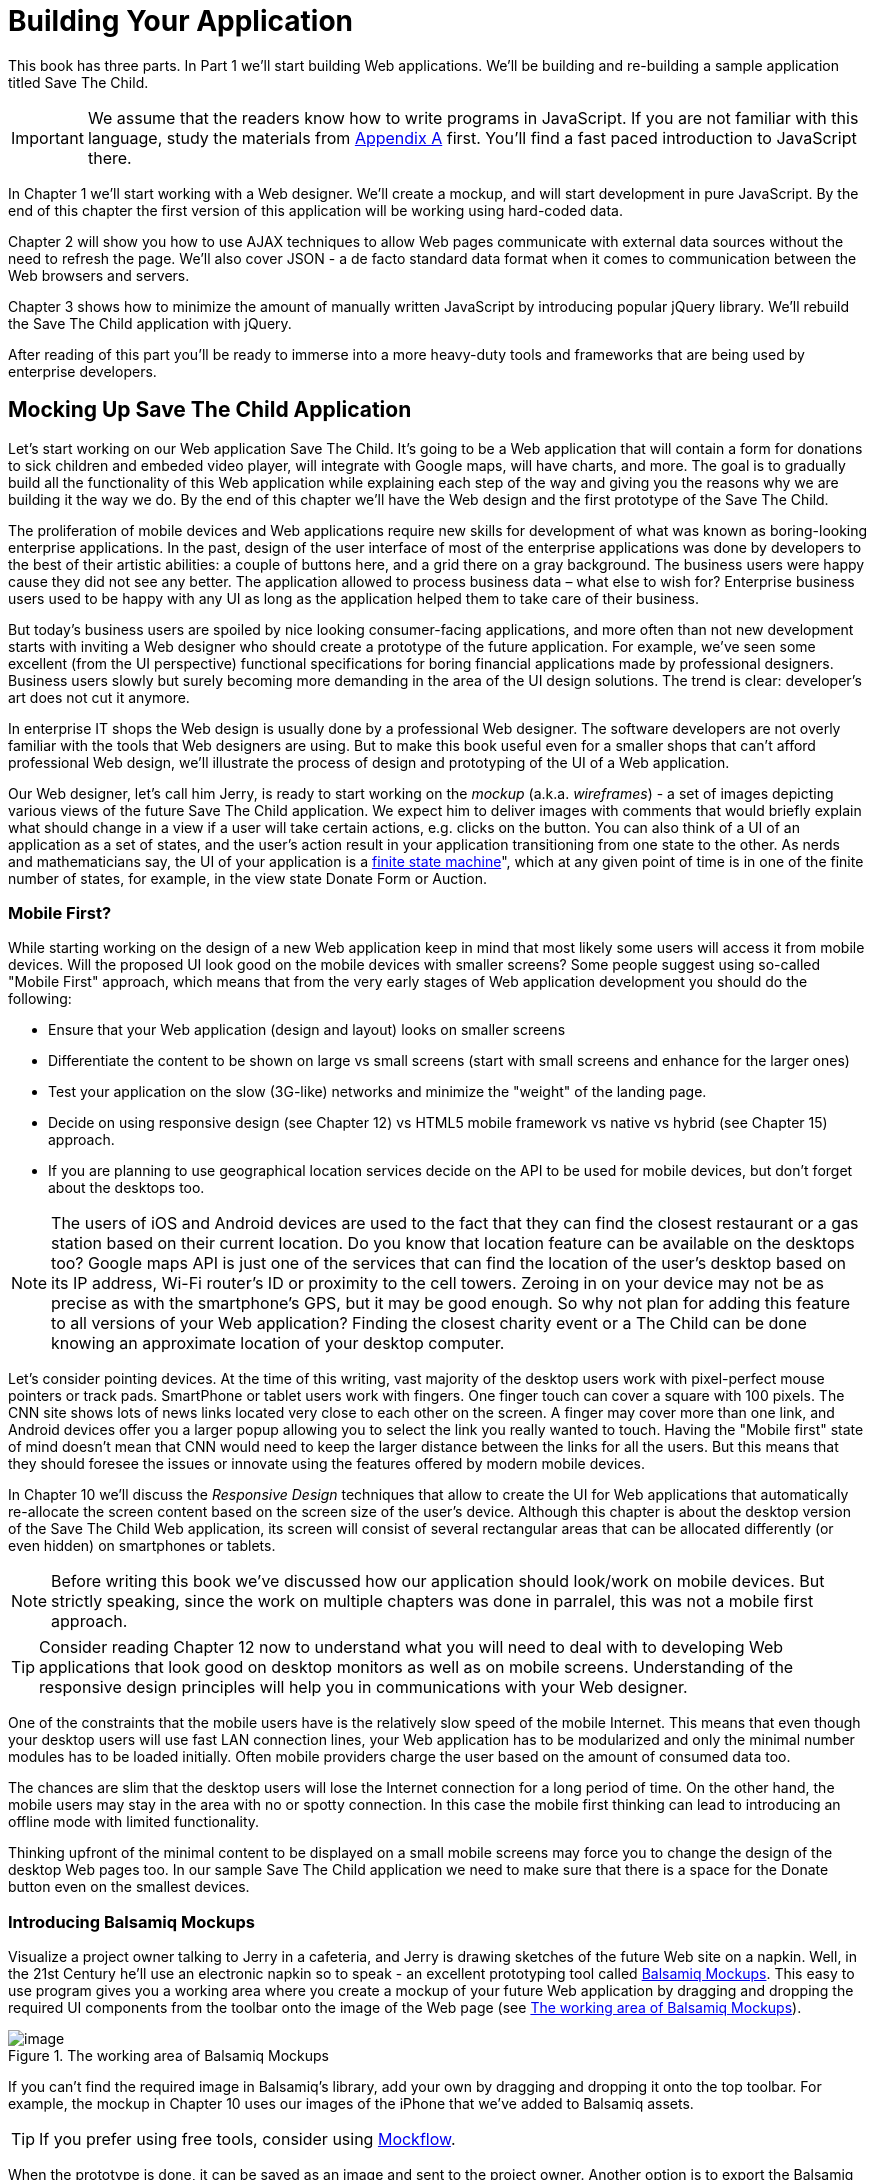 = Building Your Application

This book has three parts. In Part 1 we'll start building Web applications. We'll be building and re-building a sample application titled Save The Child.

IMPORTANT: We assume that the readers know how to write programs in JavaScript. If you are not familiar with this language, study the materials from <<appendix_a, Appendix A>> first. You'll find a fast paced introduction to JavaScript there.

In Chapter 1 we'll start working with a Web designer. We'll create a mockup, and will start development in pure JavaScript. By the end of this chapter the first version of this application will be working using hard-coded data.

Chapter 2 will show you how to use AJAX techniques to allow Web pages communicate with external data sources without the need to refresh the page. We'll also cover JSON - a de facto standard data format when it comes to communication between the Web browsers and servers.

Chapter 3 shows how to minimize the amount of manually written JavaScript by introducing popular jQuery library. We'll rebuild the Save The Child application with jQuery.

After reading of this part you'll be ready to immerse into a more heavy-duty tools and frameworks that are being used by enterprise developers.

== Mocking Up Save The Child Application

Let's start working on our Web application Save The Child. It's going to be a Web application that will contain a form for donations to sick children and embeded video player, will integrate with Google maps, will have charts, and more. The goal is to gradually build all the functionality of this Web application while explaining each step of the way and giving you the reasons why we are building it the way we do. By the end of this chapter we'll have the Web design and the first prototype of the Save The Child.

The proliferation of mobile devices and Web applications require new skills for development of what was known as boring-looking enterprise applications. In the past, design of the user interface of most of the enterprise applications was done by developers to the best of their artistic abilities: a couple of buttons here, and a grid there on a gray background.  The business users were happy cause they did not see any better. The application allowed to process business data – what else to wish for?  Enterprise business users used to be happy with any UI as long as the application helped them to take care of their business. 

But today's business users are spoiled by nice looking consumer-facing applications, and more often than not new development starts with inviting a Web designer who should create a prototype of the future application.  For example, we’ve seen some excellent (from the UI perspective) functional specifications for boring financial applications made by professional designers.  Business users slowly but surely becoming more demanding in the area of the UI design solutions. The trend is clear: developer’s art does not cut it anymore.

In enterprise IT shops the Web design is usually done by a professional Web designer. The software developers are not overly familiar with the tools that Web designers are using. But to make this book useful even for a smaller shops that can't afford professional Web design, we'll illustrate the process of design and prototyping of the UI of a Web application. 

Our Web designer, let's call him Jerry, is ready to start working on the _mockup_ (a.k.a. _wireframes_) - a set of images depicting various views of the future Save The Child application. We expect him to deliver images with comments that would briefly explain what should change in a view if a user will take  certain actions, e.g. clicks on the button. You can also think of a UI of an application as a set of states, and the user’s action result in your application transitioning from one state to the other. As nerds and mathematicians say, the UI of your application is a http://en.wikipedia.org/wiki/State_machine[finite state machine]", which at any given point of time is in one of the finite number of states, for example, in the view state Donate Form or Auction.

=== Mobile First?

While starting working on the design of a new Web application keep in mind that most likely some users will access it from mobile devices. Will the proposed UI look good on the mobile devices with smaller screens? Some people suggest using so-called "Mobile First" approach, which means that from the very early stages of Web application development you should do the following:

* Ensure that your Web application (design and  layout) looks on smaller screens
* Differentiate the content to be shown on large vs small screens (start with small screens and enhance for the larger ones)
*  Test your application on the slow (3G-like) networks and minimize the "weight" of the landing page.
* Decide on using responsive design (see Chapter 12) vs HTML5 mobile framework vs native vs hybrid (see Chapter 15) approach.  
* If you are planning to use geographical location services decide on the API to be used for mobile devices, but don't forget about the desktops too. 

NOTE: The users of iOS and Android devices are used to the fact that they can find the closest restaurant or a gas station based on their current location. Do you know that location feature can be available on the desktops too? Google maps API is just one of the services that can find the location of the user's desktop based on its IP address, Wi-Fi router's ID or proximity to the cell towers. Zeroing in on your device may not be as precise as with the smartphone's GPS, but it may be good enough. So why not plan for adding this feature to all versions of your Web application?  Finding the closest charity event or a The Child can be done knowing an approximate location of your desktop computer.

Let's consider pointing devices. At the time of this writing, vast majority of the desktop users work with pixel-perfect mouse pointers or track pads. SmartPhone or tablet users work with fingers. One finger touch can cover a square with 100 pixels. The CNN site shows lots of news links located very close to each other on the screen. A finger may cover more than one link, and Android devices offer you a larger popup allowing you to select the link you really wanted to touch. Having the "Mobile first" state of mind doesn't mean that CNN would need to keep the larger distance between the links for all the users. But this means that they should foresee the issues or innovate using the features offered by modern mobile devices. 

In Chapter 10 we'll discuss the _Responsive Design_ techniques that allow to create the UI for Web applications that automatically re-allocate the screen content based on the screen size of the user's device. Although this chapter is about the desktop version of the Save The Child Web application, its screen will consist of several rectangular areas that can be allocated differently (or even hidden) on smartphones or tablets. 

NOTE: Before writing this book we've discussed how our application should look/work on mobile devices. But strictly speaking, since the work on multiple chapters was done in parralel, this was not a mobile first approach. 

TIP: Consider reading Chapter 12 now to understand what you will need to deal with to developing Web applications that look good on desktop monitors as well as on mobile screens. Understanding of the responsive design principles will help you in communications with your Web designer. 

One of the constraints that the mobile users have is the relatively slow speed of the mobile Internet. This means that even though your desktop users will use fast LAN connection lines, your Web application has to be modularized and only the minimal number modules has to be loaded initially. Often mobile providers charge the user based on the amount of consumed data too.

The chances are slim that the desktop users will lose the Internet connection for a long period of time. On the other hand, the mobile users may stay in the area with no or spotty connection. In this case the mobile first thinking can lead to introducing an offline mode with limited functionality. 

Thinking upfront of the minimal content to be displayed on a small mobile screens may force you to change the design of the desktop Web pages too. In our sample Save The Child application we need to make sure that there is a space for the Donate button even on the smallest devices.

=== Introducing Balsamiq Mockups

Visualize a project owner talking to Jerry in a cafeteria, and Jerry is drawing sketches of the future Web site on a napkin. Well, in the 21st Century he’ll use an electronic napkin so to speak - an excellent prototyping tool called http://balsamiq.com[Balsamiq Mockups]. This easy to use program gives you a working area where you create a mockup of your future Web application by dragging and dropping the required UI components from the toolbar onto the image of the Web page (see <<FIG3-1>>).

[[FIG3-1]]
.The working area of Balsamiq Mockups
image::images/fig_03_01.jpg[image]

If you can't find the required image in Balsamiq's library, add your own by dragging and dropping it onto the top toolbar. For example, the mockup in Chapter 10 uses our images of the iPhone that we've added to Balsamiq assets.

TIP: If you prefer using free tools, consider using http://mockflow.com[Mockflow].

When the prototype is done, it can be saved as an image and sent to the project owner. Another option is to export the Balsamiq project into XML, and if both the project owner and Web designer have Balsamiq installed, they can work on the prototype in collaboration. For example, the designer exports the current states of the project, the owner imports it and makes corrections or comments, then exports it again and sends it back to the designer.

=== The Project Owner Talks to a Web Designer

During the first meeting Jerry talks to the project owner discussing the required functionality and then creates the UI to be implemented by Web developers. The artifacts produced by the designer vary depending on the qualifications of the designer. This can be a set of images representing different states of the UI with little _callouts_ explaining the navigation of the application. If the Web designer is familiar with HTML and CSS, developers may get a working prototype in the form of HTML and CSS files, and this is exactly what Jerry will create by the end of this chapter.

Our project owner said to Jerry: _"The Save The Child Web application should allow people to make donations to The Children. The users should be able to find these children by specifying a geographical area on the map. The application should include a video player and display statistics about the donors and recipients. The application should include an online auction with proceeds going to charity. We'll start working on the desktop version of this Web first, but your future mockup should include three versions of the UI supporting desktops, tablets, and smartphones"_.

After the meeting Jerry launched Balsamiq and started to work. He decided that the main window will consist of four areas laid out vertically: 

1. The header with the logo and several navigation buttons 
2. The main area with the Donate support plus the video player 
3. The area with the Find Local Kid, statistics, and charts. 
4. The footer with several house-holding links plus the icons for Twitter and FaceBook.

=== First Mockups

The first deliverable of our Web designer (see <<FIG3-2>> and <<FIG3-3>>) depicted two states of the UI: before and after clicking the button Donate Now. The Web designer suggested that on the button click the Video Player would turn into a small button revealing the donation form.

[[FIG3-2]]
.The main view before clicking Donate Now
image::images/fig_03_02.png[]


[[FIG3-3]]
.The main view after clicking Donate Now 
image::images/fig_03_03.png[]

The project owner suggested that turning the video into a Donate button may not be a the best idea. We shouldn’t forget that the main goal of this application is collecting donation, so they decided to keep the user's attention on the Donate area and move the video player to the lower portion of the window. 

After that they went over the mockups of the authorization routine. The view states in this process can be : 
1. Not Logged On 
2. The Login Form 
3. Wrong ID/Password 
4. Forgot Password 
5. Successfully Logged On

The Web designer has created mockups of some of these states as shown on  <<FIG3-4>> and <<FIG3-5>>. 

[[FIG3-4]]
.The user haven't clicked on the Login button
image::images/fig_03_04.png[]

The latter shows different UI states should the user decide to log in. The project owner reviewed the mockups and return them back to Jerry with some comments. The project owner wanted to make sure that the user doesn't have to log on to the application to access the Web site. The process of making donations has to be as easy as possible, and forcing the donor to log on may scare some people away, so the project owner left his comment as shown on <<FIG3-5>>.

[[FIG3-5]]
.The user haven't clicked on the Login button
image::images/fig_03_05.png[]

This is enough of a design for us to build a working prototype of the app and start getting the feedback from business users. In the real world  when a prospective client (including business users from your enterprise) approaches you asking for a project estimate, provide them with the document with a detailed work breakdown and the screenshops made by Balsamiq or a similar tool.  


=== From Mockups to a Prototype 

We are lucky - Jerry knows HTML and CSS. He's ready to turn the still mockups into the first working prototype. It'll use only hard-coded data but the layout of the site will be done in CSS and we’ll use HTML5 markup. We'll design this application as a Single-Page Application (SPA).


==== Single Page Applications

A Single Page Web Application (SPA) is an architectural approach that doesn't require the user going through multiple pages to navigate the site. The user enters the URL in the browser, which brings the Web page that remains open on the screen until the user stop working with this application. The portion of the user's screen may change as the user navigate the application, the new data comes in using the AJAX techniques (see Chapter 2), or the new DOM elements will need to be created during the runtime, but the main page itself doesn't gets reloaded. This allows building so-called fat client applications that can remember its state. Besides, most likely your HTML5 application will use some JavaScript framework, which in SPA gets loaded only once when the home page gets created by the browser.

Have you ever seen a monitor of a trader working for a Wall Street firm? They usually have three or four large monitors, but let's just look at one of them. Imagine a busy screen with lots and lots constantly changing data grouped in dedicated areas of the window. This screen shows the constantly changing prices from financial markets, the trader can place orders to buy or sell products, and notifications on completed trades are also coming to the same screen. If this is would be a Web application it would live in the same Web page. No menus to open another windows. 

The price of Apple share was $590.45 just a second ago and now it's $590.60. How can this be done technically? Here's one of the possibilities: every second an AJAX call is being made to the remote server providing current stock prices and the JavaScript code finds in the DOM the HTML element responsible for rendering the price and then modifies its value with the latest price.

Have you seen a Web page showing the content of the input box of Google's Gmail? It looks like a table with a list of rows representing the sender, subject, and the date of when each email arrived. All of a sudden you see a new row in bold on top of the list - the new email came in. How was this done technically? A new object(s) was created and inserted into a DOM tree. No page changes, no needs for the user to refresh the browser's page - an undercover AJAX call gets the data and JavaScript changes the DOM. The content of DOM changed - the user sees an updated value.    

==== Running Code Examples from WebStorm

The authors of this book use WebStorm IDE 7 from JetBrains for developing real-world projects. Appendix C explains how to run code samples in WebStorm.

This chapter will include lots of code samples illustrating how the UI is gradually being built.  We've created a number small Web applications. Each of them can be run independently. Just download and open in WebStorm (or any other) IDE the directory containing samples from Chapter 1. After that you'll be able to run each of these examples by right-clicking on the index.html and selecting _Open in Browser_ menu of WebStorm.

****
NOTE: We assume that the users of our Save The Child application work with the modern versions of Web browsers (two year old or younger). The real world Web developers need to deal with finding workarounds to the unsupported CSS or HTML5 features in the old browsers, but modern IDE generate HTML5 boilerplate code that include large CSS files providing different solutions to older browsers. 

JavaScript frameworks implement workarounds (a.k.a. polyfills) for features unsupported by old browsers too, so we don't want to clutter the text providing several versions of the code just to make book samples work in outdated browsers. This is especially important when developing Enterprise apps in situations where the majority of users are locked in a particular version of and older Web browser.
****


==== Our First Prototype

In this section you'll see several projects that show how the static mockup will turn into a working prototype with the help of HTML, CSS, and JavaScript. Jerry, the designer, decided to have four separate areas on the page hence he created the HTML file index.html that has the tag `<header>` with the navigation tag `<nav>`, two `<div>` tags for the middle sections of the page and a `<footer>`:

[source, html]
----
<!DOCTYPE html>
<html lang="en">
 <head>
	<meta charset="utf-8">
	<title>Save The Child | Home Page</title>
	<link rel="stylesheet" href="css/styles.css">
 </head>
 <body>
	<div id="main-container">
		<header>
		 <h1>Save The Child</h1>
		 <nav>
		  <ul>
			<li>
			  <a href="javascript:void(0)">Who we are</a>
			</li>
			<li>
			  <a href="javascript:void(0)">What we do</a>
			</li>
			<li>
			  <a href="javascript:void(0)">Way to give</a>
			</li>
			<li>
			  <a href="javascript:void(0)">How we work</a>
			</li>
		  </ul>
		 </nav>
		</header>
		<div id="main" role="main">
			<section>
			  Donate section and Video Player go here
			</section>
			<section>
			  Locate The Child, stats and tab folder go here
			</section>
		</div>
		<footer>
			<section id="temp-project-name-container">
				<b>project 01</b>: This is the page footer
			</section>
		</footer>
	</div>
 </body>
</html>
----

Note that the above HTML file includes the CSS file shown below using the `<link>` tag. Since there is no content yet for the navigation links to open, we use the syntax `href="javascript:void(0)` that allows to create a live link that doesn't load any page, which is fine on the prototyping stage. 
 

[source, css]
----
/* Navigation menu */
nav {
	float: right
}
nav ul li {
	list-style: none;
	float: left;
}
nav ul li a {
	display: block;
	padding: 7px 12px;
}

/* Main content 
 #main-container is a wrapper for all page content
 */
#main-container {
	width: 980px;
	margin: 0 auto;
}
div#main {
	clear: both;
}

/* Footer */
footer {
	/* Set background color just to make the footer standout*/
	background: #eee;
	height: 20px;
}
footer #temp-project-name-container {
	float: left;
}
----
The above CSS controls not only the styles of the page content, but also that sets the page layout. The `<nav>` section should be pushed to the right. If an unordered list is placed inside the `<nav>`, it should be left aligned. The width of the HTML container with ID `main-container` should be 980 pixels, and it has to be automatically centered. The footer will be 20 pixels high and should have a gray background. The first version of our Web page is shown on <<FIG3-6>>. Run index.html from the project-01-get-started.

TIP: In Chapter 10 you'll see how to create Web pages with more flexible layouts that don't require specifying absolute sizes in pixels.

[[FIG3-6]]
.Working prototype. Take 1: Getting Started
image::images/fig_03_06.png[]

The next version of our prototype is more interesting, and it will contain a lot more code. First of all, the CSS file will become fancier, the layout of the four page sections will properly divide the screen real estate. We'll add a Logo and a nicely styled Login button to the top of the page. This version of the code will also introduce some JavaScript supporting user's authorization. Run the project-02-login, and you'll see a window similar to <<FIG3-7>>.

[[FIG3-7]]
.Working prototype. Take2: Login
image::images/fig_03_07.png[]


This project has several directories to keep JavaScript, images, CSS, and fonts separately. We'll talk about special icon fonts later in this section, but first things first - let's take a close look at the HTML code. 

[source, html]
----
<!DOCTYPE html>
<html lang="en">
 <head>
 	<meta charset="utf-8">
 	<meta http-equiv="X-UA-Compatible" content="IE=edge,chrome=1">
 	<title>Save The Child</title>
 	<link rel="stylesheet" href="assets/css/styles.css">
 	
 </head>
  <body>
 	<div id="main-container">
 	 <header>

 	  <h1 id="logo"><a href="javascript:void(0)">Save The Child</a></h1>

 	   <nav id="top-nav">
 	  	<ul>
 	  	  <li id="login">
 	  	   <div id="authorized">
 	  	    <span class="icon-user authorized-icon"></span>
 	  	    <span id="user-authorized">admin</span>
 	  	    <br/>
 	  	    <a id="profile-link" href="javascript:void(0);">profile</a> | 
 	  	    <a id="logout-link" href="javascript:void(0);">logout</a>
 	  	   </div>

 	  	   <form id="login-form">
 	  	    <span class="icon-user login-form-icons"></span>
 	  	    <input id="username" name="username" type="text" 
 	  	                placeholder="username" autocomplete="off" />
 	  	    &nbsp; <span class="icon-locked login-form-icons"></span>
 	  	    <input id="password" name="password" 
 	  	                type="password" placeholder="password"/>
 	  	   </form>
 	  	   <a id="login-submit" href="javascript:void(0)">login &nbsp;
 	  	 	        <span class="icon-enter"></span> </a>
							
			<div id="login-link" class="show-form">login 
			              &nbsp; <span class="icon-enter"></span></div>

 	  	 	<div class="clearfix"></div>
 	  	 </li>
 	  	 <li id="top-menu-items">
 	  	 	<ul>
 	  	 		<li>
 	  	 			<a href="javascript:void(0)">Who We Are</a>
 	  	 		</li>
 	  	 		<li>
 	  	 			<a href="javascript:void(0)">What We Do</a>
 	  	 		</li>
 	  	 		<li>
 	  	 			<a href="javascript:void(0)">Where We Work</a>
 	  	 		</li>
 	  	 		<li>
 	  	 			<a href="javascript:void(0)">Way To Give</a>
 	  	 		</li>
 	  	 	</ul>
 	  	 </li>
 	  	</ul>
 	   </nav>
 	 </header>
 	 
 	 <div id="main" role="main">
 	 	<section id="main-top-section">
 	 		<br/>
 	 		Main content. Top section.
 	 	</section>
 	 	<section id="main-bottom-section">
 	 		Main content. Bottom section.
 	 	</section>
 	 </div>
 	 <footer>
 	 	<section id="temp-project-name-container">
 	 		<b>This is the footer</b>
 	 	</section>
 	 </footer>
 	</div>
 	<script src="assets/js/main.js"></script>
 </body>
</html>
----    

Usually, the logos on multi-page Web sites are clickable - they bring up the home page. That's why Jerry placed the anchor tag in the logo section. But we are planning to build a single-page application so having a clickable logo won't be needed.  

Run this project in WebStorm and click on the button Login, and you'll see that it reacts. But looking at the login-related `<a>` tags in the `<header>` section you'll find nothing but `href="javascript:void(0)"`. So why the button reacts? Read the code in the main.js shown below, and you'll find there line `loginLink.addEventListener('click', showLoginForm, false);` that invokes the callback `showLoginForm()`. That's why the Login button reacts. This seems confusing because the anchor component was used here just for styling purposes. In this example a better solution  would be to replace the anchor tag `<a id="login-link" class="show-form" href="javascript:void(0)">` with another component that doesn't make the code confusing, for example `<div id="login-link" class="show-form">`.	

IMPORTANT: We do not want to build Web applications the old way when a server-side program prepares and sends UI fragments to the client. The server and the client send to each other only the data. If the server is not available, we can use the local storage (the offline mode) or a mockup data one the client. 

==== Our Main Page JavaScript

Now let's examine the JavaScript code located in main.js. This code will self-invoke the anonymous function, which creates an object - encapsulated namespace ssc (short for Save Sick Child). This avoids polluting the global namespace. If we wanted to expose anything from this closure to the global namespace we could have done this via the variable `ssc` as described in <<appendix_a, Appenix A>> in  section Closures.  

[source, javascript]
----
// global namespace ssc
var ssc = (function() {
    // Encapsulated variables
    
    // Find login section elements                   //  <1>
    // You can use here document.getQuerySelector() 
    // instead of getElementByID ()
	var loginLink = document.getElementById("login-link");
	var loginForm = document.getElementById("login-form");
	var loginSubmit = document.getElementById('login-submit');
	var logoutLink = document.getElementById('logout-link');
	var profileLink = document.getElementById('profile-link');
	var authorizedSection = document.getElementById("authorized");
	
	var userName = document.getElementById('username');
	var userPassword = document.getElementById('password');

	// Register event listeners                       // <2>

	loginLink.addEventListener('click', showLoginForm, false);
	loginSubmit.addEventListener('click', logIn, false);
	logoutLink.addEventListener('click', logOut, false);
	profileLink.addEventListener('click', getProfile, false);
	
	function showLoginForm() {
		loginLink.style.display = "none";             // <3>
		loginForm.style.display = "block";
		loginSubmit.style.display = "block";
	}
	
	function showAuthorizedSection() {
		authorizedSection.style.display = "block";
		loginForm.style.display = "none";
		loginSubmit.style.display = "none";
	}

	function logIn() {
		//check credentials			
		var userNameValue = userName.value;
		var userNameValueLength = userName.value.length;
		var userPasswordValue = userPassword.value;
		var userPasswordLength = userPassword.value.length;

		if (userNameValueLength == 0 || userPasswordLength == 0) {
			if (userNameValueLength == 0) {
				console.log("username can't be empty");
			}
			if (userPasswordLength == 0) {
				console.log("password can't be empty");
			}
		} else if (userNameValue != 'admin' || 
		                          userPasswordValue != '1234') {
			console.log('username or password is invalid');

		} else if (userNameValue == 'admin' && 
		                          userPasswordValue == '1234') {

			showAuthorizedSection();                     // <4>
		}
	}

	function logOut() {
		userName.value = '';
		userPassword.value = '';
		authorizedSection.style.display = "none";
		loginLink.style.display = "block";
	}

	function getProfile() {
		console.log('Profile link clicked');
	}

})();
----

<1> First query the DOM to get references to login-related HTML elements. 

<2> Register event listeners for the clickable login elements. 

<3> To make a DOM element invisible set its `style.display="none"`. Hide the login button and show the login form having two input fields for entering the user id and the password.

<4> If the user is _admin_ and the password is _1234_, hide the `loginForm` and make the top corner of the page look as in <<FIG3-8>>. 

WARNING: We keep the user ID and password in this code just for the illustration purposes. Never do this in your applications. Authentication has to be done in a secure way on the server side.	

[[FIG3-8]]
.After successful login
image::images/fig_03_08.png[]	

===== Where to put JavaScript

We recommend placing the `<script>` tag with your JavaScript at the end of your HTML file as in our index.html above. If you move the line `<script src="js/main.js"></script>` to the top of the `<body>` section and re-run index.html the screen will look as in <<FIG3-7>>, but clicking on the Login won't display the login form as it should. Why? Because registering of the event listeners in the script main.js failed cause the DOM components  (`login-link`, `login-form` and others) were not created yet by the time this script was running. Open the Firebug, Chrome Developer Tools, or any other debugging tool and you'll see an error on the console that will look similar to the following:

__"TypeError: loginLink is null
loginLink.addEventListener('click', showLoginForm, false);"__

Of course, in many cases your JavaScript code could have tested if the DOM elements exist before using them, but in this particular sample it's just easier to to put the script at the end of the HTML file. Another solution would be to load the JavaScript code located in main.js in a separate handler function that would run only when the window's `load` event is dispatched by the browser indicated that the DOM is ready: `window.addEventListener('load', function() {...}`. You'll see how to do this in the next version of main.js.
 

===== The CSS of our Main Page

After reviewing the HTML and JavaScript code let's spend a little more time with the CSS that supports the pages shown in <<FIG3-7>>. The difference between the screen shots shown in <<FIG3-6>> and <<FIG3-7>> is substantial. First, the top left image is nowere to be found in index.html. Open the styles.css file and you'll see the line `background: url(../img/logo.png) no-repeat;` in the `header h1#logo` section.

The page layout is also specified in the file styles.css. In this version the sizes of each section is specified in pixels (px), which won't make you page fluid and easily resizable.  For example, the HTML element with `id="main-top-section"` is styled like this:

[source, css]
----
#main-top-section {
	width: 100%;
	height: 320px;
	margin-top: 18px;
}
----

Jerry styled the main to section to take the entire width of the browser's window and to be 320 pixels tall. If you'll keep in mind the "Mobile First" mantra, this may not be the best approach cause 320 pixels mean difference size (in inches) on the displays with different screen density. For example, 320 pixels on the iPhone 5 with retina display will look a lot smaller than 320 pixels on the iPhone 4. You may consider switching from `px` to `em` units: 1em is equal to the current font height, 2em means twice the size et al. You can read more about creating scalable style sheets with _em_ units at http://www.w3.org/WAI/GL/css2em.htm[http://www.w3.org/WAI/GL/css2em.htm]. 

What looks a Login button on <<FIG3-7>> is not a button, but a styled `div` element. Initially it was a clickable anchor `<a>`, and we've explained this change right after the listing shown index.html above. The CSS fragment supporting the Login button looks like this:

[source, html]
----
li#login input {
	width: 122px;
	padding: 4px;
	border: 1px solid #ddd;
	border-radius: 2px;
	-moz-border-radius: 2px;
	-webkit-border-radius: 2px;
}
----

The `border-radius` element makes the corners rounded of the HTML element it applied to.  But why we repeat it three times with additional prefixes `-moz-` and `-webkit-`? These are so called _CSS vendor prefixes_, which allow the Web browser vendors to implement experimental CSS properties that haven't been standardized yet. For example, `-webkit-` is the prefix for all WebKit-based browsers: Chrome, Safari, Android, iOS. Microsoft uses `-ms-` for Internet Explorer, Opera uses `-o-`.  These prefixes are temporary measures, which make the CSS files heavier than they need to be. The time will come when the CSS3 standard properties will be implemented by all browser vendors and you won't need to use these prefixes. 

As a matter of fact, unless you want this code to work in the very old versions of Firefox, you can remove the line `-moz-border-radius: 2px;` from our styles.css because Mozilla has implemented the property `border-radius` in most of their browser . You can find a list of CSS properties with the corresponding vendor prefixes in http://peter.sh/experiments/vendor-prefixed-css-property-overview/[this list] maintained by Peter Beverloo.

==== The Footer section

The footer section comes next. Run the project called project-03-footer and you'll see a new version of the Save The Child page with the bottom portion that looks as in <<FIG3-9>>. The footer section shows several icons linking to Facebook, Google Plus, Twitter, RSS feed, and e-mail.

[[FIG3-9]]
.The footer section
image::images/fig_03_09.png[]

The HTML section of our first prototype is shown below. At this point it has a number of `<a>` tags, which have the dummy references `href="javascript:void(0)"` that don't redirect the user to any of these social sites.

[source, html]
----
<footer>
 <section id="temp-project-name-container">
	<b>project 03</b>: Footer Section | Using Icon Fonts
 </section>
 <section id="social-icons">
	<a href="javascript:void(0)" title="Our Facebook page">
	   <span aria-hidden="true" class="icon-facebook"></span></a>
	<a href="javascript:void(0)" title="Our Google Plus page">
	   <span aria-hidden="true" class="icon-gplus"></span></a>
	<a href="javascript:void(0)" title="Our Twitter">
	   <span aria-hidden="true" class="icon-twitter"></span></a> &nbsp; 
	<a href="javascript:void(0)" title="RSS feed">
	   <span aria-hidden="true" class="icon-feed"></span></a>
	<a href="javascript:void(0)" title="Email us">
	   <span aria-hidden="true" class="icon-mail"></span></a>
 </section>
</footer>
----

Each of the above anchors is styled using vector graphics icon fonts that we've selected and downloaded from http://icomoon.io/app[http://icomoon.io/app]. Vector graphics images are being re-drawn using vectors (strokes) as opposed to raster graphics, which is are pre-drawn in certain resolution images. The raster graphics can give you these boxy pixelated images if the size of the image needs to be increased. We use the vector images for our footer section that are treated as fonts. They will look as good as originals on any screen size, besides you can change their properties (e.g. color) as easy as you'd do with any other font.  The images that you see on <<FIG3-9>> are are located in the fonts directory of the project-03-footer. The IcoMoon web application will generate the fonts for you based on your selection and you'll get a sample html file, fonts, and CSS to be used with your application. Our icon fonts section in styles.css will look as follows:

[source, css]
----
/* Icon Fonts */
@font-face {
	font-family: 'icomoon';
	src:url('../fonts/icomoon.eot');
	src:url('../fonts/icomoon.eot?#iefix') format('embedded-opentype'),
		url('../fonts/icomoon.svg#icomoon') format('svg'),
		url('../fonts/icomoon.woff') format('woff'),
		url('../fonts/icomoon.ttf') format('truetype');
	font-weight: normal;
	font-style: normal;
}
----

==== The Donate Section

The section with the Donate button and the donation form will be located  in the top portion of page right below the navigation area. Initially, the page will open up with the background image of a sick but smiley boy on the right and a large Donate button on the left. The image shown on <<FIG3-10>> is taken from a large collection of photos at http://www.istockphoto.com/[iStockphoto] Web site.  We're also using two more background images here: one with the flowers, and the other with the sun and clouds, and you can find the references to these images in the styles.css file. Run the project-04-donation and you'll see the new version of or Save The Child page that will look as on <<FIG3-10>>.

[[FIG3-10]]
.The initial view of the Donate section
image::images/fig_03_10.png[]

Lorem Ipsum is a dummy text widely used in printing, typesetting, and Web design. It's used as a placeholder to indicate the text areas that should be filled with a real content later on. You can read about it at http://www.lipsum.com/[http://www.lipsum.com]. This is how the HTML fragment supporting <<FIG3-10>> looks like (no CSS is shown for brevity).

[source, html]
----
<div id="donation-address">
	<p class="donation-address">
		Lorem ipsum dolor sit amet, consectetur e magna aliqua.
		Nostrud exercitation ullamco laboris nisi ut aliquip ex
		ea commodo consequat.
		Duis aute irure dolor in reprehenderit in voluptate velit 
		esse cillum dolore eu fugiat nulla pariatur. 
		Excepteur sint occaecat cupidatat non proident.
	</p>
	<button class="donate-button" id="donate-btn">
		<span class="donate-button-header">Donate Now</span>
		<br/>
		<span class="donate-2nd-line">Children can't wait</span>
	</button>

</div>
----

Clicking the button Donate should reveal the form where the user should be able to enter her name, address and the donation amount. Instead of opening a popup window we'll just change the content on the left revealing the form, and move the button Donate to the right. <<FIG3-11>> shows how the top portion of our page will look like after the user clicks the Donate button.

[[FIG3-11]]
.After clicking on Donate button
image::images/fig_03_11.png[]

The HTML of the donation form shown on <<FIG3-11>> is shown below. When the user clicks on the Donate button the content of the form should be sent to PayPal or any other payment processing system.

[source, html]
----
<div id="donate-form-container">
 <h3>Make a donation today</h3>
 <form name="_xclick" action="https://www.paypal.com/cgi-bin/webscr" method="post">
  <div class="donation-form-section">
	<label class="donation-heading">Please select or enter
		<br/> donation amount</label>
	<input type="radio" name = "amount" id= "d10" value = "10"/>
	<label for = "d10">10</label>
	<br/>
	<input type="radio" name = "amount" id = "d20" value="20" />
	<label for = "d20">20</label>
	<br/>
	<input type="radio" name = "amount" id="d50" checked="checked" value="50" />
	<label for="d50">50</label>
	<br/>
	<input type="radio" name = "amount" id="d100" value="100" />
	<label for="d100">100</label>
	<br/>
	<input type="radio" name = "amount" id="d200" value="200" />
	<label for="d200">200</label>
	<label class="donation-heading">Other amount</label>
	<input id="customAmount" name="amount" value="" 
	       type="text"  autocomplete="off" />
  </div>
  <div class="donation-form-section">
	<label class="donation-heading">Donor information</label>
	<input type="text" id="full_name" name="full_name" 
	       placeholder="full name *" required>
	<input type="email" id="email_addr" name="email_addr" 
	       placeholder="email *" required>
	<input type="text" id="street_address" name="street_address" 
	       placeholder="address">
	<input type="text" id="city" name="scty" placeholder="city">
	<input type="text" id="zip" name="zip" placeholder="zip/postal code">
	<select name="state">
		<option value="" selected="selected"> - State - </option>
		<option value="AL">Alabama</option>
		<option value="WY">Wyoming</option>
	</select>
	<select name="country">
		<option value="" selected="selected"> - Country - </option>
		<option value="United States">United States</option>
		<option value="Zimbabwe">Zimbabwe</option>
	</select>
  </div>

  <div class="donation-form-section make-payment">
	<h4>We accept Paypal payments</h4>
	<p>
		Your payment will processed securely by <b>PayPal</b>. 
		PayPal employ industry-leading encryption and fraud prevention tools.
		Your financial information is never divulged to us.
	</p>

	<button  type="submit" class="donate-button donate-button-submit">
		<span class="donate-button-header">Donate Now</span>
		<br/>
		<span class="donate-2nd-line">Children can't wait</span>
	</button>
	<a id="donate-later-link" href="javascript:void(0);">I'll donate later 
	<span class="icon-cancel"></span></a>
  </div>
 </form>
</div>
----

The JavaScript code supporting the UI transformations related to the button Donate is shown below. It's the code snippet from the main.js from project-04-donation. The click on the Donate button invokes the event handler `showDonationForm()`, which simply hides the `<div id="donation-address">` with _Lorem Ipsum_ and displays the donation form: 

[source, html]
----
<form name="_xclick" action="https://www.paypal.com/cgi-bin/webscr" method="post">">. 
----

When the form field loses focus or after the user clicked on the Submit button, the data from the form `_xclick` must be validated and sent to paypal.com. If the user clicks on "I'll donate later", the code hides the form and shows the Lorem Ipsum from the `<div id="donation-address">` again.

IMPORTANT: Not including proper form validation is a sign of a rookie developer. This can easily irritate users. Instead of showing error messages like "Please include only numbers in the phone number field" use http://shop.oreilly.com/product/0636920012337.do[regular expressions] to programmatically strip non-digits away. 

Two `select` dropdowns in the code above contain hard-coded values of all states and countries. For brevity, we've listed just a couple of entries in each. In Chapter 2 we'll populate these dropdowns using the external data in JSON format. 

TIP: Don't show all the countries in the dropdown unless your application is global. If the majority of the users of your country live in France, display on top of the list France and not Afghanistan (the first country in alphabetical order).  

===== Assigning Function Handlers. Take 1.

The next code fragment is an extract of JavaScript file main.js provide by Jerry. This code contains function handlers that process user clicks in the Donate section.   

[source, javascript]
----
(function() {
	var donateBotton = document.getElementById('donate-button');
	var donationAddress = document.getElementById('donation-address');
	var customAmount = document.getElementById('customAmount');
	var donateForm = document.forms['_xclick'];
	var donateLaterLink = document.getElementById('donate-later-link');
	var checkedInd = 2;

	function showDonationForm() {		
		donationAddress.style.display = "none";
		donateFormContainer.style.display = "block";
	}

    // Register the event listeners 
	donateBotton.addEventListener('click', showDonationForm, false);
	customAmount.addEventListener('focus', onCustomAmountFocus, false);
	donateLaterLink.addEventListener('click', donateLater, false);
	customAmount.addEventListener('blur', onCustomAmountBlur, false);
	
	// Uncheck selected radio buttons if the custom amount was chosen
	function onCustomAmountFocus() {
		for (var i = 0; i < donateForm.length; i++) {
			if (donateForm[i].type == 'radio') {
				donateForm[i].onclick = function() {
					customAmount.value = '';
				}
			}
			if (donateForm[i].type == 'radio' && donateForm[i].checked) {
				checkedInd = i;
				donateForm[i].checked = false;
			}
		}
	}
	
	function onCustomAmountBlur() {
		
		if (isNan(customAmount.value)) {
		   // The user haven't entered valid number for other amount
			donateForm[checkedInd].checked = true;
		}
	}
	
	function donateLater(){
		donationAddress.style.display = "block";
		donateFormContainer.style.display = "none";
	}
	
})();
----

The code above contains an example of an inefficient code that in a loop assigns a click event handler to each radio button should the user click any radio button after visiting the Other Amount field. This was a Jerry's understanding of how to reset the value of the `customAmount` variable. Jerry was not familiar with the capture phase of the events that can intercept the click event on the radio buttons container's level and simply reset the value of `customAmount` regardless of which specific radio button is clicked.  

===== Assigning Function Handlers. Take 2.

Let's improve the code from the previous section. The idea is to intercept the click event during the capture phase (see the DOM Events section in ,<<appendix_a, Appendix A>>) and if the `Event.target` is any radio button, perform `customAmount.value = '';`

[source, javascript]
----
var donateFormContainer = document.getElementById('donate-form-container');

// Intercept any click on the donate form in a capturing phase
donateFormContainer.addEventListener("click", resetCustomAmount, true);  
function resetCustomAmount(event){
    
    // reset the customAmount 
	if (event.target.type=="radio"){
		customAmount.value = '';  
	}
}
----

The code of the `onCustomAmountFocus()` doesn't need to assign function handlers to the radio buttons any longer:
[source, javascript]
----
function onCustomAmountFocus() {
	for (var i = 0; i < donateForm.length; i++) {
		if (donateForm[i].type == 'radio' && donateForm[i].checked) {
			checkedInd = i;
			donateForm[i].checked = false;
		}
	}
}
----

In the Donate section we started working with event handlers. You'll see many more examples of event processing throughout the book. In particular, Appendix A has a section DOM Events providing more details on the subject.

=== Adding Video

In this section we'll add a video player to our Save The Child application. The goal is to play a short animation encouraging kids to fight the disease. We've hired a professional animation artist Yuri who has started working on the animation. Meanwhile let's take care of embedding the video player showing any sample video file. 

==== Adding the HTML5 Video Element 

Let's run the project called project-05-html5-video to see the video playing, and after that we'll review the code. The new version of the Sick The  Child app should look as in <<FIG3-12>>. The users will see an embedded video player on the right that can play the video located in the assets/media folder of the project project-05-html5-video. 

[[FIG3-12]]
.The video player is embeded 
image::images/fig_03_12.png[]

Let's see how our index.html has changed since its previous version. The bottom part of the main section includes the `<video>` tag. In the past, the videos in Web pages were played predominantly by the browser's Flash Player plugin (even older popular plugins included RealPlayer, MediaPlayer, and QuickTime). For example, you could have used the HTML tag `<embed src="myvideo.swf" height="300" width="300">`and if the user's browser supports Flash Player, that's all you needed for basic video play. While there were plenty of open source video players, creation of the enterprise-grade video player for Flash videos became an important skill for some software developers. For example, HBO, an American cable network offers an advanced multi-featured video player embedded into http://www.hbogo.com[www.hbogo.com] for their subscribers. 

In today's world most of the modern mobile Web browsers don't support Flash Player, and the video content providers prefer broadcasting videos in formats that are supported by all the browsers and can be embedded into Web page using the standard HTML5 element `<video>` (see its current working draft is published at http://www.w3.org/wiki/HTML/Elements/video). 

The following code fragment illustrates how we've embedded the video into the bottom portion of our Web page (index.html). It includes two `<source>` elements, which allows to provide alternative media resources. If the Web browser supports playing video specified in the first `<source>` element, it'll ignore the other versions of the media. For example, the code below offers two versions of the video file: intro.mp4 (in H.264/MPEG-4 format natively supported by Safari and Internet Explorer) and intro.webm (WebM format for Firefox, Chrome, and Opera). 

[source, html]
----
<section id="main-bottom-section">
 <div id="video-container">
 	<video controls poster="assets/media/intro.jpg" 
 	       width="390px" height="240" preload="metadata">
 	       
 		<source src="assets/media/intro.mp4" type="video/mp4">
 		<source src="assets/media/intro.webm" type="video/webm">
 		<p>Sorry, your browser doesn't support video</p>
 	</video>

 		<h3>Video header goes here</h3>
 		<h5><a href="javascript:void(0);">More videos</a></h5>
 </div>
</section>
----

The boolean property `controls` asks the Web browser to display the video player with controls (the play/pause buttons, the full screen mode, et al.) You can also control the playback programmatically in JavaScript. The `poster` property of the `<video>` tag specifies the image to display as a placeholder for the video - this is the image you see on <<FIG3-12>>. In our case `preload=metadata`instructs the Web browser to preload just the first frame of the video and its metadata. Should we used `preload="auto"`, the video would start loading in the background as soon as the Web page was loaded unless the user's browser doesn't allow it (e.g. Safari on iOS) for saving the bandwidth.

All major Web browsers released in 2011 and later (including Internet Explorer 9) come with their own embedded video players that support the `<video>` element. It's great that your code doesn't depend on the support of the Flash Player, but browsers' video players look different. 

If neither .mp4 nor .webm files can be played, the content in the `<p>`  tag displays the fallback message "Sorry, your browser doesn't support video". If you need to support older Web browsers that don't support HTML5 video, but support Flash Player, you can replace this `<p>` tag with the `<object>` and `<embed>` tags that embed another media file that Flash Player understands. Finally, if you believe that some users may have the browsers that support neither the `<video>` tag nor Flash Player, just add the links to the files listed in the `<source>` tags right after the closing `</video>` tag. 

==== Embedding YouTube Videos

Another way to include videos in your Web application is by uploading them to YouTube first and then embedding if into your Web page. This provides a number of benefits: 

* The videos are hosted on Google's servers and use their bandwidth. 
* The users can either watch the video as a part of your application's Web page or, by clicking on the YouTube logo on the status bar of the video player you can continue watching the video from its original YouTube URL.
* YouTube is streaming videos in the compressed form and the user can watch it as the bytes come in - it doesn't require a video to be fully preloaded to the user's device.
* YouTube stores videos in several formats and automatically selects the best one based on the user's Web browser (user agent).
* The HTML code to embed a YouTube video is generated for you by pressing the Share and then Embed link by the video itself.
* You can enrich your Web application by incorporating extensive video libraries by using the https://developers.google.com/youtube/v3/[YouTube Data API]. You can create fine tuned searches retrieving channels, playlists, videos, manage subscriptions, and authorize user requests.
* Your users can save the YouTube videos on their local drive using free Web Browsers add-ons like DownloadHelper extension for Firefox or a RealDownloader.  

Embedding a YouTube video into your HTML page is simple. Find the page with the video on YouTube and press the links Share and Embed located right under the video. Then select the size of your video player and HTTPS encryption if needed (see Chapter 9 on Web security for reasoning). When this is done, copy the generated `iFrame` section into your page.

Open the file index.html in the project-06-YouTube-video and you'll see there a code that replaces the `<video>` tag of the previous project. It should look like this:

[source, html]
----
<section id="main-bottom-section">
 <div id="video-container">
  <div id="video-container">
  	<iframe src="http://www.youtube.com/embed/VGZcerOhCuo?wmode=transparent&hd=1&vq=hd720" 
  	        frameborder="0" width="390" height="240"></iframe>
  	
  	<h3>Video header goes here</h3>
  	<h5><a href="javascript:void(0);">More videos</a></h5>
  </div>
 </div>
</section>
----

Note that the initial size of our video player is 390x240 pixels. The `<iframe>` wraps the URL of the video, which in this example ends with parameters  `hd=1` and `vq=hd720`. This is how you can force YouTube to load video in HD quality. Run the project-06-YouTube-video and if shows you a Web page that looks as in <<FIG3-13>>.

[[FIG3-13]]
.The YouTube player is embeded 
image::images/fig_03_13.png[]

Now let's do yet another experiment. Enter the URL of our video directly in your Web browser, turn on the Firebug or Chrome Developer Tools as explained in Appendix A. We did it in Firebug under Mac OS and selected the Net tab. Then HTML Response looked as in <<FIG3-14>>. YouTube recognized that this Web browser is capable of playing Flash content (FLASH_UPGRADE) and picked the QuickTime as a fallback (QUICKTIME_FALLBACK).

[[FIG3-14]]
.HTTP Response object from YouTube 
image::images/fig_03_14.jpg[]

TIP: Youtube offers https://www.youtube.com/html5[ an Opt-In Trial of HTML5 video], which allows the users to request playing most of the videos using HTML 5 video (even those recorded for Flash Player). Try to experiment on your own with and see if Youtube streams HTML5 videos in your browser. 

Our brief introduction to embedding videos in HTML is over. Let' keep adding new features to the Save The Child Web application. This time we'll get familiar with the HTML5 Geolocation API.

=== Adding Geolocation Support

HTML5 includes the Geolocation API that allows programmatically figure out the latitude and longitude of the user's device. Most of the people are accustomed to the non-Web GPS applications in cars or mobile devices that display maps and calculate distances based on the current coordinates of the user's device or motor vehicle. But why do we need the Geolocation API in a desktop Web application? 

The goal of this section is to demonstrate a very practical feature - finding registered Save The Children events based on the user's location. This way the users of this application can not only donate, but participate in such event or even find the needy children in a particular geographical area. In this chapter you'll just learn the basics of HTML5 GeoLocation API, but we'll continue improving the location feature of the Save The Child in the next chapter.

TIP: The World Wide Web Consortium has published proposed recommendation of the http://www.w3.org/TR/geolocation-API/[Geolocation API Specification], which can become a part of HTML5 spec soon. 

Does your old desktop computer have a GPS hardware? Most likely it doesn't. But its location can be calculated with varying degree of accuracy. If your desktop computer is connected to the network it has an IP address or your local Wi-Fi router may have an SSID given by the router vendor or your Internet provider so the location of your desktop computer is not a secret, unless you change the SSID of your Wi-Fi router. Highly populated areas have more Wi-Fi routers and cell towers so the accuracy increases. In any case, properly designed applications must to always ask the user's permission to use the current location of her computer or other connected device.

NOTE: The GPS signals are not always available. There are various location services that help identifying the position of your device. For example, Google, Apple, Microsoft, Skyhook and other companies use publicly broadcast Wi-Fi data from the wireless access point. Google Location Server uses Media Access Control (MAC) address to identify any device connected to the network.
 

Every Web Browser has a global object `window`, which includes the `navigator` object containing the information about the user's browser. If the browser's `navigator` object includes the property `geolocation`, geolocation services are available. While the Geolocation API allows you to get just a coordinate of your device and report the accuracy of this location, most applications use this information with some user-friendly UI, for example, the mapping software. In this section our goal is to demonstrate the following:

1. How to use Geolocation API
2. How to integrate the Geolocation API with Google Maps.
3. How to detect id the Web browser supports geolocation services

NOTE: To respect people's privacy, Web browsers will always ask for permission to use Geolocation API unless the user changes the settings one the browser to always allow it.

==== Geolocation Basics

The next version of our application is called project-07-basic-geolocation., where we simply assume that the Web browser supports the Geolocation. The Save The Child page will get a new container in the middle of the bottom main section, where we are planning to display the map of the current user location. But for now we'll show there just the coordinates: latitude, longitude, and the accuracy. Initially, the map container is empty, but we'll populate it from the JavaScript code as soon as the position of the computer is located.

[source, html]
----
<div id="map-container">
			​
</div>
----

The following code snippet from main.js makes a call to the `navigator.geolocation` object to get the current position of the user's computer. In many code samples we'll use https://developer.mozilla.org/en-US/docs/Web/API/console.log[`console.log()`] to print debug data in the Web browser's console.

[source, javascript]
----
var mapContainer = document.getElementById('map-container');      // <1>

function successGeoData(position) {
	var successMessage = "We found your position!";               // <2>
	successMessage += '\n Latitude = ' + position.coords.latitude;
	successMessage += '\n Longitude = ' + position.coords.longitude;
	successMessage += '\n Accuracy = ' + position.coords.accuracy + 			
	console.log(successMessage);
	
	var successMessageHTML = successMessage.replace(/\n/g, '<br />');    
	var currentContent = mapContainer.innerHTML;
	mapContainer.innerHTML = currentContent + "<br />" 
	                                   + successMessageHTML;       // <3>
	
}

function failGeoData(error) {                                       // <4>
	console.log('error code = ' + error.code);
	
	switch(error.code) {
		case error.POSITION_UNAVALABLE:
			errorMessage = "Can't get the location";
			break;
		case error.PERMISSION_DENIED:
			errorMessage = "The user doesn't want to share location";
			break;
		case error.TIMEOUT:
			errorMessage = "Timeout -  Finding location takes too long";
			break;
		case error.UNKNOWN_ERROR:
			errorMessage = "Unknown error: " + error.code;
			break;
	}
	console.log(errorMessage);
	mapContainer.innerHTML = errorMessage;	
}

if (navigator.geolocation) {
	var startMessage = 'Your browser supports geolocation API :)';
	console.log(startMessage);
	mapContainer.innerHTML = startMessage;
	console.log('Checking your position...');
	mapContainer.innerHTML = startMessage + '<br />Checking your position...';
	
	navigator.geolocation.getCurrentPosition(successGeoData, 
	   failGeoData,                                            // <5>
	   {maximumAge : 60000,
		enableHighAccuracy : true,                             // <6>
		timeout : 5000
	   }
	);

} else {
	mapContainer.innerHTML ='Your browser does not support geolocation';
}
----

<1> Get a reference to the DOM element `map-container` to be used for showing the results.

<2> The function handler to be called in case of the successful discovery of the computer's coordinates. If this function will be called it'll get a `position` object as an argument.  

<3> Display the retrieved data on the Web page (see <<FIG3-15>>).

<4> This is the error handler callback.

<5> Invoke the method `getCurrentPosition()` passing it two callback function as arguments (for success and failure) and an object with optional parameters for this invocation. 

<6> Optional parameters: accept the cached value if not older than 60 seconds, retrieve the best possible results and don't wait for results for more that 5 seconds. You may not always want the best possible results to lower the response time and the power consumption. 

If you run the project-07-basic-geolocation, the Browser will show a popup (it can be located under the toolbar) asking you a question similar to "Would you like to share your location with 127.0.01?"  Allow this sharing and you'll see a Web page, which will include the information about your computer's location similar to <<FIG3-15>>.    

TIP: If you don't see the question asking permission to share location, check the privacy settings of your Web browser - most likely you've allowed using your location some time in the past.

[[FIG3-15]]
.The latitude and longitude are displayed
image::images/fig_03_15.png[]

TIP: If you want to monitor the position as it changes (the device is moving) use `geolocation.watchPosition()`, which implements internal timer and checks the position. To stop monitoring position use `geolocation.clearWatch()`.


==== Integrating with Google Maps

Knowing the device coordinates is very important, but let's make the location information more presentable by feeding the device coordinates to https://developers.google.com/maps/[Google Maps API]. In this version of Save The Child we'll replace the gray rectangle from <<>FIG3-15> with the Google maps container. We want the user to see a familiar map fragment with a pin pointing at the location of her Web browser. To follow our "Show and Tell" style let's see it working first. Run the project-08-geolocation-maps and you'll see a map with your current location as shown on  <<FIG3-16>>. 

[[FIG3-16]]
.Showing your current location
image::images/fig_03_16.png[]

Now comes the "Tell" part. First of all, take a look at the bottom of the index.html file. It loads Google's JavaScript library with their Map API (`sensor=false` means that we are not using a sensor like GPS locator):

[source, html]
----
<script src="http://maps.googleapis.com/maps/api/js?sensor=false"></script>
----

In the past Google required developed to obtain an API key and include it in the above URL. Although some Google's tutorials still mentions the API key, it's not a must.

****

NOTE: An alternative way of adding the `<script>` section to HTML page is by creating a script element. This gives you a flexibility of postponing the decision of which JavaScript to load. For example,

[source, javascript]
----
var myScript=document.createElement("script");
myScript.src="http://......somelibrary.js";
document.body.appendChild(myScript);
----

****

Our main.js will invoke the function for Google's library as needed. The code that finds the location of your device is almost the same as in the section Geolocation Basics. We've replaced the call to with `geolocation.watchPosition()` so this program can modify the position if your computer, tablet, or a mobile phone is moving. We store the returned value of the `watchPosition()` in the variable `watcherID` in case if you decide to stop watching the position of the device by calling `clearWatch(watcherID)`.  Also, we lowered the value of the `maximumAge` option so the program will update the UI more frequently, which is important if you are running this program while in motion.

[source, javascript]
----
(function() {

 var locationUI = document.getElementById('location-ui');
 var locationMap = document.getElementById('location-map');
 var watcherID;

 function successGeoData(position) {
   var successMessage = "We found your position!";
   var latitude = position.coords.latitude;
   
   var longitude = position.coords.longitude;
   successMessage += '\n Latitude = ' + latitude;
   successMessage += '\n Longitude = ' + longitude;
   successMessage += '\n Accuracy = ' + position.coords.accuracy 
                                      + ' meters';
   console.log(successMessage);

   // Turn the geolocation position into a LatLng object.            
   var locationCoordinates = 
          new google.maps.LatLng(latitude, longitude);      // <1>

   var mapOptions = {
   	center : locationCoordinates,
   	zoom : 12,
   	mapTypeId : google.maps.MapTypeId.ROADMAP,         //  <2>  
   	mapTypeControlOptions : {
   	  style : google.maps.MapTypeControlStyle.DROPDOWN_MENU,
   	  position : google.maps.ControlPosition.TOP_RIGHT
   	}
   };

   // Create the map
   var map = new google.maps.Map(locationMap, mapOptions);  // <3>

   // set the marker and info window
   var contentString = '<div id="info-window-content">' + 
        'We have located you using HTML5 Geolocation.</div>';
   
   var infowindow = new google.maps.InfoWindow({            // <4>
   	content : contentString,
   	maxWidth : 160
   });

   var marker = new google.maps.Marker({                   //  <5>  
   	position : locationCoordinates,
   	map : map,
   	title : "Your current location"

   });
   
       google.maps.event.addListener(marker, 'click',      // <6>
            function() {
                infowindow.open(map, marker);
            }
       );

       // When the map is loaded show the message and  
       // remove event handler after the first "idle" event
       google.maps.event.addListenerOnce(map, 'idle', function(){
   	locationUI.innerHTML = "Your current location";
   })
 
 }

  // error handler
 function failGeoData(error) {
 	 clearWatch(watcherID);
 	//the error processing code is omitted for brevity
 }

 if (navigator.geolocation) {
 	var startMessage = 
 	    'Browser supports geolocation API. Checking your location...';
 	console.log(startMessage);
 	
 	var currentContent = locationUI.innerHTML;
 	locationUI.innerHTML = currentContent +' '+startMessage;

 	watcherID = navigator.geolocation.watchPosition(successGeoData,  // <7>
 	    failGeoData, {  
 		maximumAge : 1000,
 		enableHighAccuracy : true,
 		timeout : 5000
 	});
 	
 } else {
 	console.log('browser does not support geolocation :(');
 }
})();

----

<1> Google API represents a point in geographical coordinates (latitude and longitude) as a `LatLng` object, which we instantiate here.

<2> The object`google.maps.MapOptions` is an object that allows you to specify various parameters of the map to be created. In particular, the map type can be one of the following: `HYBRID, ROADMAP, SATTELITE, TERRAIN`. We've chosen the `ROADMAP`, which displays a normal street map. 

<3>	The function constructor `google.maps.Map` takes two arguments: the HTML container where the map has to be rendered and the `MapOption` as parameters of the map.

<4> Create an overlay box that will show the content describing the location (e.g. a restaurant name) on the map. You can do it programmatically by calling `InfoWindow.open()`.

<5> Place a marker on the specified position on the map.

<6> Show the overlay box when the use clicks  on the marker on the map.	

<7> Invoke the method `watchPosition()` to find the current position of the user's computer. 

This is a pretty basic example of the integrating GeoLocation with the mapping software. Google Maps API consists of dozens JavaScript objects and supports various events that allow you to build interactive and engaging Web pages that include maps. Refer to the https://developers.google.com/maps/documentation/javascript/reference#MapOptions[Google Maps JavaScript API Reference] for the complete list of available parameters (properties) of all objects used in project-08-geolocation-maps and more. In Chapter 2 you'll see a more advanced example of using Google maps - we'll read the JSON data stream containing coordinates of the children so the donors can find them based on the specified postal code. 

TIP: For a great illustration of using Google Maps API look at the https://www.padmapper.com[PadMapper] Web application. We use it for finding rental apartments in Manhattan.


==== Browser Features Detection With Modernizr 

Now we'll learn how to use the detection features offered by a JavaScript library called http://modernizr.com/[Modernizr]. This is a must have feature detection library that helps your application to figure out if the user's browser supports certain HTML5/CSS3 features. Review the code of index.html from the project-08-1-modernizr-geolocation-maps. Note that the index.html includes two `<script>` sections - the Modernizr's JavaScript gets loaded first, while our own main.js is loaded at the end of the `<body>` section.

[source, html]
----
<!DOCTYPE html>

<html class="no-js" lang="en">
	<head>
		<meta charset="utf-8">
		
		<title>Save The Child | Home Page</title>
		<link rel="stylesheet" href="assets/css/styles.css">
		
		<script src="js/libs/modernizr-2.5.3.min.js"></script>
		
	</head>
	<body>
       !--  Most of the HTML markup is omitted for brevity  --!

		<script src="js/main.js"></script>
	</body>
</html>

----

Modernizr is an open source JavaScript library that helps your script to figure out if the required HTML or CSS features are supported by the user's browser. Instead of maintaining complex cross-browser feature matrix to see if, say `border-radius` is supported in the user's version of Firefox, the Modernizer queries the `<html>` elements to see what's supported and what's not. 

Note the following fragment on the top of index.html: `<html class="no-js" lang="en">`.  For Modernizr to work, your HTML root element has to include the class named `"no-js"`. On page load, the Modernizr will replace the `no-js` class with its extended version that lists all detected features, and those that are not supported will get a prefix `no-`. Run index.html from project-08-1-modernizr-geolocation-maps in Chrome and you'll see using Developer Tools Panel that the values of the `class` property of the `html` element are different now, and you can see from <<FIG3-17>>  that our version of Chrome doesn't support touch events (`no-touch`) and flexbox (`no-flexbox`).  


[[FIG3-17]]
.Modernizr changed the HTML's class property
image::images/fig_03_17.png[]

For example, there is a new way to do page layouts using co called CSS Flexible Box Layout Module. This feature is not widely supported yet, and as you can see from <<FIG3-17>>, our Web browser doesn't support it at the time of this writing. If the CSS file of your application will implement two class selectors `.flexbox` and `.no-flexbox` then the browsers that support flexible boxes will use the former and the older browsers - the latter. 

When Modernizr loads it creates a new JavaScript object `window.Modernizr` with lots of boolean properties indicating if a certain feature is or is not supported. Add the `Modernizr` object as a Watch Expression in the Chrome Developer Tools panel and see which properties have the `false` value (see <<FIG3-18>>).

[[FIG3-18]]
.window.Modernizr object
image::images/fig_03_18.png[]

Hence your JavaScript code can test if certain features are supported or not. 

What if the Modernizer detects that a certain feature is not supported yet by a user's older browser? You can include polyfills in your code that replicate the required functionality. You can write such a polyfill on your own or pick one from the collection that is located at https://github.com/Modernizr/Modernizr/wiki/HTML5-Cross-Browser-Polyfills[Modernizr's Github repository].

TIP: Addy Osmani published http://www.dzone.com/links/r/javafx_for_tablets_amp_mobile.html[The Developer's Guide To Writing Cross-Browser JavaScript Polyfills]

The Development version of Modernizr weighs 42Kb and can detect lots of features. But you can make it smaller by configuring the detection of only selected features. Just visit http://modernizr.com/[Modernizr] and press the red Production button that will allow to configure the build specifically for your application. For example, if you're just interested to detect the HTML5 video support, the size of the generated Modernizr library will be reduced to under 2Kb.

Let's review the relevant code from project-08-1-modernizr-geolocation-maps that illustrate the use of Modernizr. In particular, Modernizr allows you to load one or the other JavaScript code based on the result of some tests.

****

NOTE:
Actually, the Modernizr loader internally utilizes a tiny (under 2Kb) resource loader library http://yepnopejs.com/[yepnope.js], which can load both JavaScript and CSS. This library is integrated in Modernizr, but we just wanted to give a proper recognition to yepnope.js, which can be used as an independent resource loader too. 

****

[source, javascript]
----
(function() {
  	
  Modernizr.load({
  	
  	test: Modernizr.geolocation,
  	  			
  	yep: ['js/get-native-geo-data.js','https://www.google.com/jsapi'],

  	nope: ['js/get-geo-data-by-ip.js','https://www.google.com/jsapi'],

  	complete : function () {
  		google.load("maps", "3", 
  		            {other_params: "sensor=false", 'callback':init});
  	}
  });
})();
----

The code above invokes the function `load()`, which can take different arguments, but our example uses as an argument a specially prepared object with five properties: `test, yep, nope, complete`. The `load()` function will test the value of `Modernizr.geolocation` and if it's true, it'll load the scripts listed in the `yep` property. Otherwise it'll load the code listed in the `nope` array. The code in the get-native-geo-data.js gets the user's location the same way as it was done earlier in the section Integrating with Google Maps. 

Now let's consider the "nope" case. The code of the get-geo-data-by-ip.js has to offer an alternative way of getting the location for the browsers that don't support HTML5 Geolocation API. We found the GeoIP JavaScript API offered by http://www.maxmind.com/[MaxMind, Inc.]. Their service returns country, region, city, latitude and longitude, which can serve as a good illustration of how a workaround of a non-supported feature can be implemented. The code in get-geo-data-by-ip.js is very simple for now.

[source, javascript]
----
function init(){

 var locationMap = document.getElementById('location-map');
 locationMap.innerHTML="Your browser does not support HTML5 geolocation API.";

 // The code to get the location by IP from http://j.maxmind.com/app/geoip.js 
 // will go here. Then we'll pass the latitude and longitude values to 
 // Google Map API for drawing the map.
	
}

----

Most likely your browser supports HTML5 geolocation API, and you'll see the map created by the script get-native-geo-data.js. But if you want to test a non-supported geolocation (the nope branch)  either try this code in the older browser or change the test condition to look like this: `Modernizr.fakegeolocation,`.

Google has several JavaScript APIs, for example, Maps, Search, Feeds, Earths et al. Any of these APIs can be loaded by  https://developers.google.com/loader/[Google AJAX Loader] `google.load()`. This is more generic way of loading any APIs comparing to loading maps from http://maps.googleapis.com/maps/api in the previous section on integrating geolocation and maps. The process of loading of the Google code with Google AJAX Loader consists of two steps:

1. Load Google's  common loader script from https://www.google.com/jsapi

2. Load the concrete module API specifying its name, version and optional parameters. In our example we are loading the maps API of version 3 passing an object with two properties: `sensor=false` and the name of the callback function to invoke right after the mapping API completes loading: `'callback':init`.

TIP: If you want to test your Web page in the specific old version of a particular Web browser, you can find their distributions at oldapps.com. For example, you can find all the old version of Firefox for http://mac.oldapps.com/firefox.php[Mac OS] and for http://www.oldapps.com/firefox.php[Windows].

==== Search and Multi-Markers With Google Maps

We've prepared for you a couple of more examples just to showcase the features of Google Maps API. The working examples will be included in the code accompanying the book, and we'll provide very brief explanations below. 

The project-09-map-and-search is an example of address search using Google Maps API. <<FIG3-19>> shows a fragment of the Save The Child page after we've entered the address "26 Broadway ny ny" in the search field. You can do a search by city or a zip code too. This can be a useful feature if you'd want to allow the users search for the children living in a particular geographical area so their donation would be directed to specific people.  


[[FIG3-19]]
.Searching by Address
image::images/fig_03_19.png[]

Our implementation of the search is shown in the code fragment from main.js. It uses geocoding, which is a process of converting an address into geographic coordinates (latitude and longitude). If the address is found, the code places a marker on the map. 

[source, javascript]
----
var geocoder = new google.maps.Geocoder();

function getMapByAddress() {
 var newaddress = document.getElementById('newaddress').value;

 geocoder.geocode(                                    //  <1>                                            
  {'address' : newaddress,
  'country' : 'USA'
  },

  function(results, status) {                       //  <2>
   console.log('status = ' + status);
   
   if (status == google.maps.GeocoderStatus.OK) {
  	
  	var latitude = results[0].geometry.location.lat();          // <3>
  	var longitude = results[0].geometry.location.lng();

  	var formattedAddress = results[0].formatted_address;
  	console.log('latitude = ' + latitude + 
  	            ' longitude = ' +  longitude);
  	console.log('formatted_address = ' + formattedAddress);

  	var message = '<b>Address</b>: ' + formattedAddress;	
  	foundInfo.innerHTML = message;

  	var locationCoordinates = 
  	      new google.maps.LatLng(latitude, longitude);         // <4> 
  	showMap(locationCoordinates, locationMap);                        

   } else if (status == google.maps.GeocoderStatus.ZERO_RESULTS) { // <5>
  	console.log('geocode was successful but returned no results. ' +
  	 'This may occur if the geocode was passed a non-existent ' + 
  	 'address or a latlng in a remote location.');

   } else if (status == google.maps.GeocoderStatus.OVER_QUERY_LIMIT) {
  	console.log('You are over our quota of requests.');

   } else if (status == google.maps.GeocoderStatus.REQUEST_DENIED) {
  	console.log('Your request was denied, ' + 
  	'generally because of lack of a sensor parameter.');

   } else if (status == google.maps.GeocoderStatus.INVALID_REQUEST) {
  	console.log('Invalid request. ' + 
  	     'The query (address or latlng) is missing.');
  }
 });
}
----

<1> Initiate request to the `Gecoder` object providing the `GeocodeRequest` object with the address and a function to process the results. Since the request to the Google server is asynchronous, the function is a callback.

<2> When the callback will be invoked, it'll get an array with results.	

<3> Get the latitude and longitude from the result.

<4> Prepare the LatLng object and give it to the mapping API for rendering. 	

<5> Process errors.	

The Geocoding API is simple and free to use until your application reaches a certain number of requests. Refer to https://developers.google.com/maps/documentation/javascript/geocoding[Google Geocoding API documentation] for more details. If your application is getting the `OVER_QUERY_LIMIT` you ned to contact Google Maps API for Business sales team for information on licensing options.

===== Adding Multiple Markers on the Map

Jerry has yet another idea: show multiple markers on the map reflecting several donation campaigns and charity events that are going on at various locations. If we display  this information on the Save The Child page more people may participate with their donations or other ways. We've just learned how to do an address search on the map, and if the application has an access to the data about charity events, we can display them as the markers on the map. Run the project-10-maps-multi-markers and you'll see a map with multiple markers as in <<FIG3-20>>

[[FIG3-20]]
.Multiple markers on the map
image::images/fig_03_20.png[]

The JavaScript fragment below displays the map with multiple markers. In this example the data is hard-coded in the array `charityEvents`, but in the next chapter we'll modify this example and will get the data from a file in a JSON form. The for-loop creates a marker for each of the event listed in the array `charityEvents`. Each element of this array is also an array containing the name of the city and state, the latitude and longitude, and the title of the charity event. You can have any other attributes of the charity events stored in such an array and display them when the user clicks on a particular marker in an overlay by calling `InfoWindow.open()`. 

[source, javascript]
----
(function() {

  var locationUI = document.getElementById('location-ui');
  var locationMap = document.getElementById('location-map');

  var charityEvents = [['Chicago, Il', 41.87, -87.62, 'Giving Hand'], 
    ['New York, NY', 40.71, -74.00, 'Lawyers for Children'],
    ['Dallas, TX', 32.80, -96.76, 'Mothers of Asthmatics '],
    ['Miami, FL', 25.78, -80.22, 'Friends of Blind Kids'],
    ['Miami, FL', 25.78, -80.22, 'A Place Called Home'],
    ['Fargo, ND', 46.87, -96.78, 'Marathon for Survivors']
  ];

  var mapOptions = {
  		center : new google.maps.LatLng(46.87, -96.78),
  		zoom : 3,
  		mapTypeId : google.maps.MapTypeId.ROADMAP,
  		mapTypeControlOptions : {
  			style : google.maps.MapTypeControlStyle.DROPDOWN_MENU,
  			position : google.maps.ControlPosition.TOP_RIGHT
  		}
  	};
  	
  var map = new google.maps.Map(locationMap, mapOptions);

  var infowindow = new google.maps.InfoWindow();

  var marker, i;

  // JavaScript forEach() function is deprecated, 
  // hence using a regular for loop 
  for ( i = 0; i < charityEvents.length; i++) {
  	marker = new google.maps.Marker({
  		position : new google.maps.LatLng(charityEvents[i][1], 
  		                                  charityEvents[i][2]),
  		map : map
  	});

  	google.maps.event.addListener(marker, 'click', (function(marker, i) {
  		return function() {
  		 var content = charityEvents[i][0] + '<br/>' + charityEvents[i][3];
  		 infowindow.setContent(content);
  		 infowindow.open(map, marker);
  		}
  	})(marker, i));
  	
  	google.maps.event.addListenerOnce(map, 'idle', function(){
  		locationUI.innerHTML = "Donation campaigns and charity events.";
  	})
  }

})();
----

=== Summary

This chapter has described the process of mocking the future Web site on by our Web Designer Jerry, who went a lot further than creating a number of images with short descriptions. Jerry created a working prototype of the Save The Child page. Keep in mind that Jerry and his fellow Web designers like creating good looking Web pages. 

But us, Web developers, need to worry about other things like making Web pages responsive and light weight. The first thing you need to do after receiving the prototype of your Web application from Jerry is run it through Google Developer Tools or Firebug (see the Debuggin JavaScript section in Appendix A for details) and measure the total size of the resources being downloaded from the server. If it loads 1Mb or more worth of images, ask Jerry to review the images and minimize their size.

The chances are that you don't need to download all the JavaScript code at once - we'll discuss modularization of large applications in Chapter 6.

The next phase of improving this prototype is to remove the hard-coded data from the code and place them into external files. The next chapter will cover the JSON data format and how to fill our single-page application with the data using a set of techniques called AJAX.  